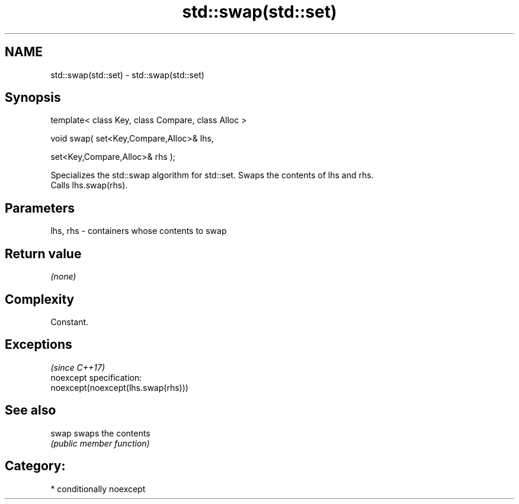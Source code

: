 .TH std::swap(std::set) 3 "Nov 25 2015" "2.1 | http://cppreference.com" "C++ Standard Libary"
.SH NAME
std::swap(std::set) \- std::swap(std::set)

.SH Synopsis
   template< class Key, class Compare, class Alloc >

   void swap( set<Key,Compare,Alloc>& lhs,

              set<Key,Compare,Alloc>& rhs );

   Specializes the std::swap algorithm for std::set. Swaps the contents of lhs and rhs.
   Calls lhs.swap(rhs).

.SH Parameters

   lhs, rhs - containers whose contents to swap

.SH Return value

   \fI(none)\fP

.SH Complexity

   Constant.

.SH Exceptions
                                     \fI(since C++17)\fP
   noexcept specification:  
   noexcept(noexcept(lhs.swap(rhs)))

.SH See also

   swap swaps the contents
        \fI(public member function)\fP 

.SH Category:

     * conditionally noexcept
